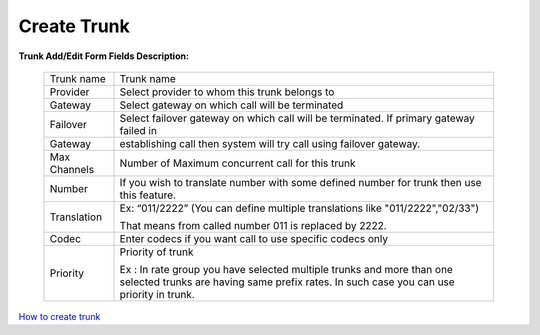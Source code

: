 ================
Create Trunk
================



.. image:: /Images/create_trunk.png
  
  
  
  
**Trunk Add/Edit Form Fields Description:**
  
 ============   =========================================================================================================
 Trunk name	   Trunk name
  
 Provider	     Select provider to whom this trunk belongs to
  
 Gateway	       Select gateway on which call will be terminated
  
 Failover       Select failover gateway on which call will be terminated. If primary gateway failed in 
 Gateway 
                 establishing call then system will try call using failover gateway.
                    
 Max Channels   Number of Maximum concurrent call for this trunk  
  
 Number         If you wish to translate number with some defined number for trunk then use this feature.
 Translation    
                 Ex: “011/2222” (You can define multiple translations like "011/2222","02/33")

                 That means from called number 011 is replaced by 2222.   

 Codec          Enter codecs if you want call to use specific codecs only
                    
 Priority       Priority of trunk
 
                Ex : In rate group you have selected multiple trunks and more than one selected trunks are having same prefix rates. In such case you can use priority in trunk.
                
 ============   =========================================================================================================
  
  
|image| `How to create trunk 
<https://youtu.be/xZ52dP3oEnM>`_ 

.. |image| image:: /Images/favicon.png






